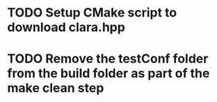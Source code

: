 * TODO Setup CMake script to download clara.hpp
* TODO Remove the testConf folder from the build folder as part of the make clean step
